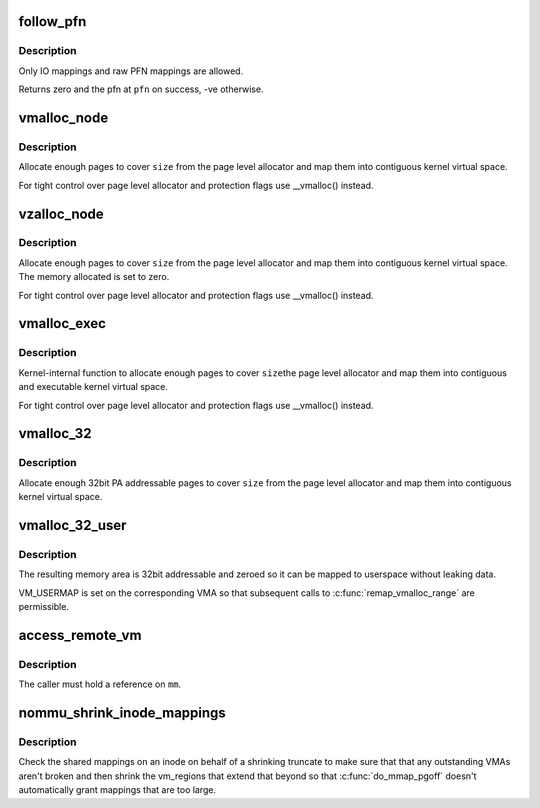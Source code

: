.. -*- coding: utf-8; mode: rst -*-
.. src-file: mm/nommu.c

.. _`follow_pfn`:

follow_pfn
==========

.. c:function:: int follow_pfn(struct vm_area_struct *vma, unsigned long address, unsigned long *pfn)

    look up PFN at a user virtual address

    :param vma:
        memory mapping
    :type vma: struct vm_area_struct \*

    :param address:
        user virtual address
    :type address: unsigned long

    :param pfn:
        location to store found PFN
    :type pfn: unsigned long \*

.. _`follow_pfn.description`:

Description
-----------

Only IO mappings and raw PFN mappings are allowed.

Returns zero and the pfn at \ ``pfn``\  on success, -ve otherwise.

.. _`vmalloc_node`:

vmalloc_node
============

.. c:function:: void *vmalloc_node(unsigned long size, int node)

    allocate memory on a specific node

    :param size:
        allocation size
    :type size: unsigned long

    :param node:
        numa node
    :type node: int

.. _`vmalloc_node.description`:

Description
-----------

Allocate enough pages to cover \ ``size``\  from the page level
allocator and map them into contiguous kernel virtual space.

For tight control over page level allocator and protection flags
use \__vmalloc() instead.

.. _`vzalloc_node`:

vzalloc_node
============

.. c:function:: void *vzalloc_node(unsigned long size, int node)

    allocate memory on a specific node with zero fill

    :param size:
        allocation size
    :type size: unsigned long

    :param node:
        numa node
    :type node: int

.. _`vzalloc_node.description`:

Description
-----------

Allocate enough pages to cover \ ``size``\  from the page level
allocator and map them into contiguous kernel virtual space.
The memory allocated is set to zero.

For tight control over page level allocator and protection flags
use \__vmalloc() instead.

.. _`vmalloc_exec`:

vmalloc_exec
============

.. c:function:: void *vmalloc_exec(unsigned long size)

    allocate virtually contiguous, executable memory

    :param size:
        allocation size
    :type size: unsigned long

.. _`vmalloc_exec.description`:

Description
-----------

Kernel-internal function to allocate enough pages to cover \ ``size``\ 
the page level allocator and map them into contiguous and
executable kernel virtual space.

For tight control over page level allocator and protection flags
use \__vmalloc() instead.

.. _`vmalloc_32`:

vmalloc_32
==========

.. c:function:: void *vmalloc_32(unsigned long size)

    allocate virtually contiguous memory (32bit addressable)

    :param size:
        allocation size
    :type size: unsigned long

.. _`vmalloc_32.description`:

Description
-----------

Allocate enough 32bit PA addressable pages to cover \ ``size``\  from the
page level allocator and map them into contiguous kernel virtual space.

.. _`vmalloc_32_user`:

vmalloc_32_user
===============

.. c:function:: void *vmalloc_32_user(unsigned long size)

    allocate zeroed virtually contiguous 32bit memory

    :param size:
        allocation size
    :type size: unsigned long

.. _`vmalloc_32_user.description`:

Description
-----------

The resulting memory area is 32bit addressable and zeroed so it can be
mapped to userspace without leaking data.

VM_USERMAP is set on the corresponding VMA so that subsequent calls to
\ :c:func:`remap_vmalloc_range`\  are permissible.

.. _`access_remote_vm`:

access_remote_vm
================

.. c:function:: int access_remote_vm(struct mm_struct *mm, unsigned long addr, void *buf, int len, unsigned int gup_flags)

    access another process' address space

    :param mm:
        the mm_struct of the target address space
    :type mm: struct mm_struct \*

    :param addr:
        start address to access
    :type addr: unsigned long

    :param buf:
        source or destination buffer
    :type buf: void \*

    :param len:
        number of bytes to transfer
    :type len: int

    :param gup_flags:
        flags modifying lookup behaviour
    :type gup_flags: unsigned int

.. _`access_remote_vm.description`:

Description
-----------

The caller must hold a reference on \ ``mm``\ .

.. _`nommu_shrink_inode_mappings`:

nommu_shrink_inode_mappings
===========================

.. c:function:: int nommu_shrink_inode_mappings(struct inode *inode, size_t size, size_t newsize)

    Shrink the shared mappings on an inode

    :param inode:
        The inode to check
    :type inode: struct inode \*

    :param size:
        The current filesize of the inode
    :type size: size_t

    :param newsize:
        The proposed filesize of the inode
    :type newsize: size_t

.. _`nommu_shrink_inode_mappings.description`:

Description
-----------

Check the shared mappings on an inode on behalf of a shrinking truncate to
make sure that that any outstanding VMAs aren't broken and then shrink the
vm_regions that extend that beyond so that \ :c:func:`do_mmap_pgoff`\  doesn't
automatically grant mappings that are too large.

.. This file was automatic generated / don't edit.

